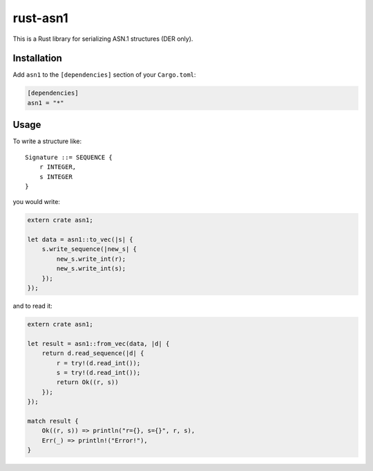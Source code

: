 rust-asn1
=========

.. image:: https://travis-ci.org/alex/rust-asn1.svg?branch=master
    :target: https://travis-ci.org/alex/rust-asn1

This is a Rust library for serializing ASN.1 structures (DER only).

Installation
------------

Add ``asn1`` to the ``[dependencies]`` section of your ``Cargo.toml``:

.. code-block:: toml

    [dependencies]
    asn1 = "*"


Usage
-----

To write a structure like::

    Signature ::= SEQUENCE {
        r INTEGER,
        s INTEGER
    }

you would write:

.. code-block:: rust

    extern crate asn1;

    let data = asn1::to_vec(|s| {
        s.write_sequence(|new_s| {
            new_s.write_int(r);
            new_s.write_int(s);
        });
    });

and to read it:

.. code-block:: rust

    extern crate asn1;

    let result = asn1::from_vec(data, |d| {
        return d.read_sequence(|d| {
            r = try!(d.read_int());
            s = try!(d.read_int());
            return Ok((r, s))
        });
    });

    match result {
        Ok((r, s)) => println("r={}, s={}", r, s),
        Err(_) => println!("Error!"),
    }
